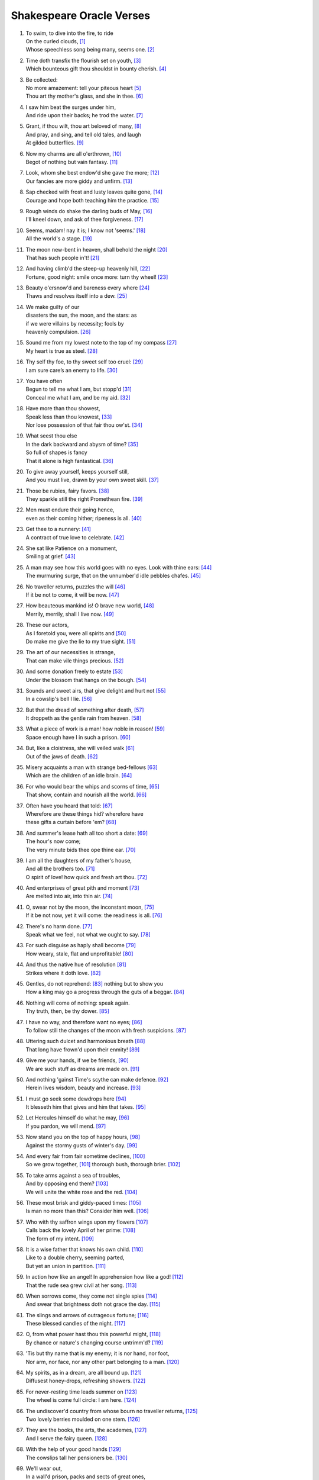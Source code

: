 **************************
Shakespeare Oracle Verses
**************************

#.

    | To swim, to dive into the fire, to ride
    | On the curled clouds, [#]_
    | Whose speechless song being many, seems one. [#]_


#.

    | Time doth transfix the flourish set on youth, [#]_
    | Which bounteous gift thou shouldst in bounty cherish. [#]_

#.

    | Be collected:
    | No more amazement: tell your piteous heart [#]_
    | Thou art thy mother's glass, and she in thee. [#]_

#.

    | I saw him beat the surges under him, 
    | And ride upon their backs; he trod the water. [#]_

#.

    | Grant, if thou wilt, thou art beloved of many, [#]_
    | And pray, and sing, and tell old tales, and laugh
    | At gilded butterflies. [#]_
    
#.

    | Now my charms are all o'erthrown, [#]_
    | Begot of nothing but vain fantasy. [#]_

#.

    | Look, whom she best endow'd she gave the more; [#]_
    | Our fancies are more giddy and unfirm. [#]_
    
#.

    | Sap checked with frost and lusty leaves quite gone, [#]_
    | Courage and hope both teaching him the practice. [#]_

#.

    | Rough winds do shake the darling buds of May, [#]_
    | I'll kneel down, and ask of thee forgiveness. [#]_

#.

    | Seems, madam! nay it is; I know not 'seems.' [#]_
    | All the world's a stage. [#]_ 

#.

    | The moon new-bent in heaven, shall behold the night [#]_
    | That has such people in't! [#]_

#.

    | And having climb'd the steep-up heavenly hill, [#]_
    | Fortune, good night: smile once more: turn thy wheel! [#]_
    
#.

    | Beauty o'ersnow'd and bareness every where [#]_ 
    | Thaws and resolves itself into a dew. [#]_

#.

    | We make guilty of our
    | disasters the sun, the moon, and the stars: as
    | if we were villains by necessity; fools by
    | heavenly compulsion. [#]_

#.

    | Sound me from my lowest note to the top of my compass [#]_
    | My heart is true as steel. [#]_

#.

    | Thy self thy foe, to thy sweet self too cruel: [#]_
    | I am sure care’s an enemy to life. [#]_

#.

    | You have often 
    | Begun to tell me what I am, but stopp'd [#]_
    | Conceal me what I am, and be my aid. [#]_
    
#.

    | Have more than thou showest, 
    | Speak less than thou knowest, [#]_
    | Nor lose possession of that fair thou ow'st. [#]_

#.

    | What seest thou else
    | In the dark backward and abysm of time? [#]_
    | So full of shapes is fancy
    | That it alone is high fantastical. [#]_
    
#.

    | To give away yourself, keeps yourself still,
    | And you must live, drawn by your own sweet skill. [#]_

#.

    | Those be rubies, fairy favors. [#]_
    | They sparkle still the right Promethean fire. [#]_
    
#.

    | Men must endure their going hence,
    | even as their coming hither; ripeness is all. [#]_

#.

    | Get thee to a nunnery: [#]_
    | A contract of true love to celebrate. [#]_

#.

    | She sat like Patience on a monument,
    | Smiling at grief. [#]_

#.

    | A man may see how this world goes with no eyes. Look with thine ears: [#]_
    | The murmuring surge, that on the unnumber'd idle pebbles chafes. [#]_

#.

    | No traveller returns, puzzles the will [#]_
    | If it be not to come, it will be now. [#]_

#.

    | How beauteous mankind is! O brave new world, [#]_
    | Merrily, merrily, shall I live now. [#]_

#.

    | These our actors,
    | As I foretold you, were all spirits and [#]_
    | Do make me give the lie to my true sight. [#]_
    
#.

    | The art of our necessities is strange,
    | That can make vile things precious. [#]_

#.

    | And some donation freely to estate [#]_
    | Under the blossom that hangs on the bough. [#]_

#.

    | Sounds and sweet airs, that give delight and hurt not [#]_
    | In a cowslip's bell I lie. [#]_

#.

    | But that the dread of something after death, [#]_
    | It droppeth as the gentle rain from heaven. [#]_ 

#.

    | What a piece of work is a man! how noble in reason! [#]_
    | Space enough have I in such a prison. [#]_

#.

    | But, like a cloistress, she will veiled walk [#]_
    | Out of the jaws of death. [#]_

#.

    | Misery acquaints a man with strange bed-fellows [#]_
    | Which are the children of an idle brain. [#]_

#.

    | For who would bear the whips and scorns of time, [#]_
    | That show, contain and nourish all the world. [#]_

#.

    | Often have you heard that told: [#]_
    | Wherefore are these things hid? wherefore have
    | these gifts a curtain before 'em? [#]_

#.

    | And summer's lease hath all too short a date: [#]_
    | The hour's now come;
    | The very minute bids thee ope thine ear. [#]_

#.

    | I am all the daughters of my father's house,
    | And all the brothers too. [#]_
    | O spirit of love! how quick and fresh art thou. [#]_

#.

    | And enterprises of great pith and moment [#]_
    | Are melted into air, into thin air. [#]_

#.

    | O, swear not by the moon, the inconstant moon, [#]_
    | If it be not now, yet it will come: the readiness is all. [#]_

#.

    | There's no harm done. [#]_
    | Speak what we feel, not what we ought to say. [#]_

#.

    | For such disguise as haply shall become [#]_
    | How weary, stale, flat and unprofitable! [#]_

#.

    | And thus the native hue of resolution [#]_
    | Strikes where it doth love. [#]_

#.

    | Gentles, do not reprehend: [#]_ nothing but to show you
    | How a king may go a progress through the guts of a beggar. [#]_

#.

    | Nothing will come of nothing: speak again.
    | Thy truth, then, be thy dower. [#]_

#.

    | I have no way, and therefore want no eyes; [#]_
    | To follow still the changes of the moon with fresh suspicions. [#]_

#.

    | Uttering such dulcet and harmonious breath [#]_
    | That long have frown'd upon their enmity! [#]_

#.

    | Give me your hands, if we be friends, [#]_
    | We are such stuff as dreams are made on. [#]_

#.

    | And nothing 'gainst Time's scythe can make defence. [#]_
    | Herein lives wisdom, beauty and increase. [#]_

#.

    | I must go seek some dewdrops here [#]_
    | It blesseth him that gives and him that takes. [#]_

#.

    | Let Hercules himself do what he may, [#]_
    | If you pardon, we will mend. [#]_

#.

    | Now stand you on the top of happy hours, [#]_
    | Against the stormy gusts of winter's day. [#]_

#.

    | And every fair from fair sometime declines,  [#]_
    | So we grow together, [#]_ thorough bush, thorough brier. [#]_

#.

    | To take arms against a sea of troubles,
    | And by opposing end them? [#]_
    | We will unite the white rose and the red. [#]_

#.

    | These most brisk and giddy-paced times: [#]_
    | Is man no more than this? Consider him well. [#]_

#.

    | Who with thy saffron wings upon my flowers [#]_
    | Calls back the lovely April of her prime: [#]_
    | The form of my intent. [#]_ 

#.

    | It is a wise father that knows his own child. [#]_
    | Like to a double cherry, seeming parted,
    | But yet an union in partition. [#]_

#.

    | In action how like an angel! In apprehension how like a god! [#]_
    | That the rude sea grew civil at her song. [#]_

#.

    | When sorrows come, they come not single spies [#]_
    | And swear that brightness doth not grace the day. [#]_

#.

    | The slings and arrows of outrageous fortune; [#]_
    | These blessed candles of the night. [#]_

#.

    | O, from what power hast thou this powerful might, [#]_
    | By chance or nature's changing course untrimm'd? [#]_

#.

    | 'Tis but thy name that is my enemy; it is nor hand, nor foot, 
    | Nor arm, nor face, nor any other part belonging to a man. [#]_

#.

    | My spirits, as in a dream, are all bound up. [#]_
    | Diffusest honey-drops, refreshing showers. [#]_

#.

    | For never-resting time leads summer on [#]_
    | The wheel is come full circle: I am here. [#]_ 

#.

    | The undiscover'd country from whose bourn no traveller returns, [#]_
    | Two lovely berries moulded on one stem. [#]_

#.

    | They are the books, the arts, the academes, [#]_
    | And I serve the fairy queen. [#]_ 

#.

    | With the help of your good hands [#]_
    | The cowslips tall her pensioners be. [#]_

#.

    | We'll wear out,
    | In a wall'd prison, packs and sects of great ones,
    | That ebb and flow by the moon. [#]_

#.

    | All that glisters is not gold, [#]_
    | To plainness honour's bound when majesty falls to folly. [#]_

#.
    | Think'st thou I'd make a life of jealousy? [#]_
    | The quality of mercy is not strain'd. [#]_

#.

    | Music to hear, why hear'st thou music sadly?
    | Sweets with sweets war not, joy delights in joy. [#]_

#.

    | When I consider every thing that grows
    | Holds in perfection but a little moment, [#]_
    | Pray you, tread softly, that the blind mole may not
    | Hear a foot fall. [#]_

#.

    | Yet with my nobler reason 'gainst my fury
    | Do I take part: the rarer action is
    | In virtue than in vengeance. [#]_

#.

    | For nought so vile that on the earth doth live
    | But to the earth some special good doth give, [#]_

#.

    | True, I talk of dreams, [#]_ for there is nothing
    | Either good or bad, but thinking makes it so. [#]_
    
#.

    | What's in a name? that which we call a rose
    | By any other name would smell as sweet. [#]_

#.

    | Gentle breath of yours my sails [#]_
    | Must I hold a candle to my shames? [#]_

#.

    | What is love? 'tis not hereafter;
    | Present mirth hath present laughter. [#]_

#.

    | What's to come is still unsure: 
    | In delay there lies no plenty; [#]_

#.

    | But thy eternal summer shall not fade [#]_
    | Is it a world to hide virtues in? [#]_

#.

    | I, thus neglecting worldly ends, all dedicated
    | To closeness and the bettering of my mind. [#]_

#.

   | I stumbled when I saw: [#]_ If it be now, 'tis not to come; [#]_
   | Our means secure us, and our mere defects prove our commodities. [#]_

#.

    | Nature's bequest gives nothing but doth lend,
    | And being frank she lends to those are free. [#]_

#.

    | Some kinds of baseness are nobly undergone
    | And most poor matters point to rich ends. [#]_

#.

    | O, I have suffered with those that I saw suffer: [#]_
    | The seeming truth which cunning times put on. [#]_

#.

    | Smile heaven upon this fair conjunction, [#]_
    | But release me from my bands. [#]_

#.

    | That sir which serves and seeks for gain,
    | And follows but for form,
    | Will pack when it begins to rain,
    | And leave thee in the storm. [#]_

#.

    | But I will tarry; the fool will stay,
    | And let the wise man fly:
    | The knave turns fool that runs away;
    | The fool no knave, pardie. [#]_

#.

    | Swifter than the moon's sphere;
    | To dew her orbs upon the green. [#]_

#.

    | If of life you keep a care,
    | Shake off slumber, and beware:
    | Awake, awake! [#]_

#.
    | And then the moon, like to a silver bow [#]_
    | Upon the place beneath: it is twice blest. [#]_

#.

    | But thou, contracted to thine own bright eyes,
    | Feed'st thy light'st flame with self-substantial fuel. [#]_

#.

    | When we have shuffled off this mortal coil, [#]_
    | There's nothing ill can dwell in such a temple. [#]_

#.

    | Be not afeard; the isle is full of noises, [#]_
    | To entrap the wisest. [#]_

#.

    | Make me a willow cabin at your gate,
    | And call upon my soul within the house. [#]_

#.

    | Halloo your name to the reverberate hills
    | And make the babbling gossip of the air
    | Cry out. [#]_

#.

    | Or to thyself at least kind-hearted prove: [#]_
    | As fast as thou shalt wane, so fast thou growest. [#]_


.. rubric:: Footnotes

.. [#] The Tempest 1.2: Ariel.
.. [#] Sonnet 8. "Seeming" changed to "seem".
.. [#] Sonnet 60. "Transfix" here means "pierce through." 
.. [#] Sonnet 11. 
.. [#] The Tempest 1.2: Prospero.
.. [#] Sonnet 3. "Glass" here means "mirror."
.. [#] The Tempest 2.1: Francisco. He assures Alonso that he saw Ferdinand swimming after the shipwreck, and that he may yet live.
.. [#] Sonnet 10.
.. [#] King Lear 5.3: King Lear. He depicts a peaceful life together with his daughter Cordelia, with whom he has reconciled.
.. [#] The Tempest Epilogue: Prospero. "Charms" here means "spells" or "enchantments."
.. [#] Romeo and Juliet 1.4: Mercutio. "I talk of dreams."
.. [#] Sonnet 11. "She" here is Nature.
.. [#] Twelfth Night 2.4: Duke Orsino. Here he notes the unsteadiness of man's desires.
.. [#] Sonnet 5. Trees in winter.
.. [#] Twelfth Night 1.2: Captain. He reassures Viola that her brother may have saved himself from drowning.
.. [#] Sonnet 18. Inclement weather precedes summer.
.. [#] King Lear 5.3: King Lear. He vows to begin anew with his daughter Cordelia for having judged her wrongly.
.. [#] Hamlet, Prince of Denmark 1.2: Hamlet. Reminded by his mother that "All that lives must die," Hamlet explains why he is so particular in mourning his father's death.
.. [#] As You Like It 2.7: Jaques. Manifestation only.
.. [#] A Midsummer Night's Dream 1.1: Hippolyta. The moon overlooking the world at night.
.. [#] The Tempest 5.1: Miranda. She wonders at Alonso's retinue upon his reunion with Ferdinand, after being raised by Prospero apart from humanity. 
.. [#] Sonnet 7. The sun rising.
.. [#] King Lear 2.2: Kent. He has been put in stocks by Cornwall and Regan, Lear's daughter.
.. [#] Sonnet 5. The earth at winter.
.. [#] Hamlet, Prince of Denmark 1.2: Hamlet. Added "s" to thaw and resolve.
.. [#] King Lear 1.2: Edmund. Cause and effect.
.. [#] Hamlet, Prince of Denmark 3.2: Hamlet. He charges Guildenstern with trying to play upon him to discover the root of his discontent.
.. [#] A Midsummer Night's Dream 2.1: Helena. She professes the steadfastness of her love for Demetrius. 
.. [#] Sonnet 1.
.. [#] Twelfth Night 1.3: Sir Toby Belch. He feels his niece Olivia should be free of the sorrow caused by her brother's death.
.. [#] The Tempest 1.2: Miranda. She wishes Prospero to tell her who she is.
.. [#] Twelfth Night 1.2: Viola. She disguises herself as a eunuch to serve the Duke Orsino.
.. [#] King Lear 1.4: Fool. 
.. [#] Sonnet 18. For "thou ow'st" read "you own," meaning that fair which is yours.
.. [#] The Tempest 1.2: Prospero. He asks Miranda to see what she remembers of her past.
.. [#] Twelfth Night 1.1: Duke Orsino. He sees the fleeting nature of romantic love.
.. [#] Sonnet 16.
.. [#] A Midsummer Night's Dream 2.1: Fairy. He describes the spots on cowslips.
.. [#] Love's Labour Lost: 4.3. Prometheus stole fire back from Zeus and gave it to mortals.
.. [#] King Lear 5.2: Edgar. He speaks these lines to Gloucester after learning that Cordelia has lost the battle in order to rouse him. No coming, no going. Present moment.
.. [#] Hamlet, Prince of Denmark 3.1: Hamlet. Seeing his destructive emotions and afraid for Ophelia's wellbeing, he pushes her away.
.. [#] The Tempest 4.1: Iris. Spirits celebrate Ferdinand's winning of Miranda's hand.
.. [#] Twelfth Night 2.4: Viola. She describes Olivia's response to Duke Orsino's entreaties. 
.. [#] King Lear 4.6: King Lear. To the blinded Gloucester.
.. [#] King Lear 4.6: Edgar. To Gloucester.
.. [#] Hamlet, Prince of Denmark 3.1: Hamlet.
.. [#] Hamlet, Prince of Denmark 5.2: Hamlet.
.. [#] The Tempest 5.1: Miranda. On seeing her betrothed Ferdinand's father Alonso and his retinue.
.. [#] The Tempest 5.1: Ariel. On learning he will soon be freed from his service to Prospero.
.. [#] The Tempest 4.1: Prospero. Explaining his magic arts to Ferdinand.
.. [#] Sonnet 150. "To" changed to "do." Stop seeing the truth.
.. [#] King Lear 3.2: King Lear. He realizes the value of a bit of hay in a hovel as refuge against a storm.
.. [#] The Tempest 4.1: Iris.
.. [#] The Tempest 5.1: Ariel.
.. [#] The Tempest 3.2: Caliban.
.. [#] The Tempest 5.1: Ariel.
.. [#] Hamlet, Prince of Denmark 3.1: Hamlet.
.. [#] The Merchant of Venice 4.1: Portia. She speaks of the quality of mercy.
.. [#] Hamlet, Prince of Denmark 2.2: Hamlet. To Guildenstern, despite his loss of mirth.
.. [#] The Tempest 1.2: Ferdinand.
.. [#] Twelfth Night 1.1: Valentine. To Duke Orsino on Olivia's mourning of her brother's death.
.. [#] Twelfth Night 3.4: Antonio.
.. [#] The Tempest 2.2: Trinculo. Taking refuge from a storm, he shelters himself under Caliban's cover.
.. [#] Romeo and Juliet 1.4: Mercutio. Speaking of dreams of desire.
.. [#] Hamlet, Prince of Denmark 3.1: Hamlet.
.. [#] Love's Labour Lost 4.3: Biron.
.. [#] The Merchant of Venice 2.7: Morocco.
.. [#] Twelfth Night 1.3: Sir Toby Belch.
.. [#] Sonnet 18.
.. [#] The Tempest 1.2: Prospero. He reveals to Miranda her past. "Ope" is "open," "thine" is "your."
.. [#] Twelfth Night 2.4: Viola.
.. [#] Twelfth Night 1.1: Duke Orsino.
.. [#] Hamlet, Prince of Denmark 3.1: Hamlet. Our projects, our cows, etc..
.. [#] The Tempest 4.1: Prospero. What becomes of his conjured spirits.
.. [#] Romeo and Juliet 2.2: Juliet. Her response to Romeo's avowals.
.. [#] Hamlet, Prince of Denmark 5.2: Hamlet. Before dueling with Laertes.
.. [#] The Tempest 1.2: Prospero. Reassuring Miranda.
.. [#] King Lear 5.3: Albany. Closing words. A reference to the wrong perceptions that estranged Cordelia from her father.
.. [#] Twelfth Night 1.2: Viola.
.. [#] Hamlet, Prince of Denmark 1.2: Hamlet. Interpretation: A disguise or a self only leads to weariness.
.. [#] Hamlet, Prince of Denmark 3.1: Hamlet.
.. [#] Othello 5.2: Othello. Manas loves what it finds in store consciousness.
.. [#] A Midsummer Night's Dream 5.1: Puck.
.. [#] Hamlet, Prince of Denmark 4.3: Hamlet. He demonstrates how a worm that eats of a dead king may be used to fish by a beggar, who then eats of that fish. Interbeing of eaten and eater.
.. [#] King Lear 1.1: King Lear. Despite Cordelia's honesty, Lear does not perceive her faithfulness to him. These verses incite us to engage with truth as a test of faith, leaving behind the dower of possessions.
.. [#] King Lear 4.1: Gloucester. Blinded and lost.
.. [#] Othello 3.3: Othello. Leaving the way of suspicion we turn within, to the mind of non-discrimination.
.. [#] A Midsummer Night's Dream 2.1: Oberon.
.. [#] Richard III 5.5: Richmond. Brotherhood and peace to succeed strife.
.. [#] A Midsummer Night's Dream 5.1: Puck.
.. [#] The Tempest 4.1: Prospero. On the insubstantiality of phenomenal objects.
.. [#] Sonnet 12. Impermanence.
.. [#] Sonnet 11. Touching impermanence we get wisdom, and our love increases.
.. [#] A Midsummer Night's Dream 2.1: Fairy.
.. [#] The Merchant of Venice 4.1: Portia. On mercy (compassion).
.. [#] Hamlet, Prince of Denmark 5.1: Hamlet. Hercules was given numerous seemingly impossible tasks to accomplish, which he did, through skill and strength.
.. [#] A Midsummer Night's Dream 5.1: Puck. The power make to pardon and make amends exceeds that of strength and skill.
.. [#] Sonnet 16.
.. [#] Sonnet 13.
.. [#] Sonnet 18.
.. [#] A Midsummer Night's Dream 3.2: Helena.
.. [#] A Midsummer Night's Dream 2.1: Fairy. Read "thorough" as "through."
.. [#] Hamlet, Prince of Denmark 3.1: Hamlet.
.. [#] Richard III 5.5: Richmond. Brotherhood and peace to succeed strife.
.. [#] Twelfth Night 2.4: Duke Orsino.
.. [#] King Lear 3.4: King Lear. 
.. [#] The Tempest 4.1: Ceres.
.. [#] Sonnet 3.
.. [#] Twelfth Night 1.2: Viola. Beginner's mind, aspiration.
.. [#] The Merchant of Venice 2.2: Launcelot. 
.. [#] A Midsummer Night's Dream 3.2: Helena.
.. [#] Hamlet, Prince of Denmark 2.2: Hamlet. He speaks of man.
.. [#] A Midsummer Night's Dream 2.1: Oberon. Of a mermaid on a dolphin's back.
.. [#] Hamlet, Prince of Denmark 4.5: King Claudius. After the death of Polonius.
.. [#] Sonnet 150. Our sorrow distorts reality.
.. [#] Hamlet, Prince of Denmark 3.1: Hamlet. Suffering resulting from past actions.
.. [#] The Merchant of Venice 5.1: Bassanio. The stars.
.. [#] Sonnet 150.
.. [#] Sonnet 18. The insight of impermanence gives us power over our lives.
.. [#] Romeo and Juliet 2.2: Juliet. Here Romeo's name represents the discriminating mind; free from the name we are free from the discriminating mind.
.. [#] The Tempest 1.2: Ferdinand. He is drawn by Miranda but bound by the charm of Prospero.
.. [#] The Tempest 4.1: Ceres. Free from thinking our mind is unbound.
.. [#] Sonnet 5. Time here is impermanence.
.. [#] King Lear 5.3: Edmund. On discovering his half-brother Edgar.
.. [#] Hamlet, Prince of Denmark 3.1: Hamlet. What is beyond death.
.. [#] A Midsummer Night's Dream 3.2: Helena. The non-dual nature of Nirvana.
.. [#] Love's Labour Lost: 4.3. He speaks of women's eyes.
.. [#] A Midsummer Night's Dream 2.1: Fairy. 
.. [#] The Tempest 5.1: Prospero. Hands that release him from his bonds.
.. [#] A Midsummer Night's Dream 2.1: Fairy. The cowslips are protectors of the fairy queen (Mother Nature.) With care the Earth becomes a refuge for all living beings.
.. [#] King Lear 5.3: King Lear. He dreams of spending his days with his daughter Cordelia, assured of her true filial piety, in a prison.
.. [#] The Merchant of Venice 2.7.
.. [#] King Lear 1.1: Kent. King Lear is caught in the wrong view that his daughter Cordelia is not grateful to him. Kent, knowing her faithfulness, tries to intervene.
.. [#] Othello 3.3: Othello. Iago plants false seeds in Othello of his wife's unfaithfulness. Othello says he will not live in jealousy. 
.. [#] The Merchant of Venice 4.1: Portia. Compassion frees us from the bonds of jealousy, and it is not difficult at all.
.. [#] Sonnet 8. Afflictions cloud and distort our perceptions, yet the wonders of life that are within and around us.
.. [#] Sonnet 15. 
.. [#] The Tempest 4.1: Caliban.
.. [#] The Tempest 5.1: Prospero. He has compassion on those who, at Caliban's instigation, conspired to kill him.
.. [#] Romeo and Juliet 2.3: Friar Laurence. He speaks of "herbs, plants, stones, and their true qualities."
.. [#] Romeo and Juliet 1.4: Mercutio. This follows Romeo's interruption on his depiction of Queen Mab, who tempts men and women with desires in their sleep.
.. [#] Hamlet, Prince of Denmark 2.2: Hamlet. In conversation with Guildenstern he sees Denmark as a prison, but recognizes that this it the product of his own thinking.
.. [#] Romeo and Juliet 2.2: Juliet. She sees the illusory nature of the world of name and form.
.. [#] The Tempest 5.1: Prospero.
.. [#] The Merchant of Venice 2.6: Jessica.
.. [#] Twelfth Night 2.3: Feste.
.. [#] Twelfth Night 2.3: Feste.
.. [#] Sonnet 18.
.. [#] Twelfth Night 1.3: Sir Toby Belch.
.. [#] The Tempest 1.2: Prospero.
.. [#] King Lear 4.1: Gloucester.
.. [#] Hamlet, Prince of Denmark 5.2: Hamlet.
.. [#] King Lear 4.1: Gloucester.
.. [#] Sonnet 4.
.. [#] The Tempest 3.1: Ferdinand.
.. [#] The Tempest 1.2: Miranda.
.. [#] The Merchant of Venice 3.2: Bassanio.
.. [#] Richard III 5.5: Richmond.
.. [#] The Tempest Epilogue: Prospero.
.. [#] King Lear 2.4: Fool. He remains true to his master, King Lear.
.. [#] King Lear 2.4: Fool. As above. "Pardie" means "certainly" or "indeed."
.. [#] A Midsummer Night's Dream 2.1: Fairy.
.. [#] The Tempest 2.1: Ariel.
.. [#] A Midsummer Night's Dream 1.1: Hippolyta. The moon overlooking the world at night.
.. [#] The Merchant of Venice 4.1: Portia. The light of the moon is the light of compassion, lighting the moon and the earth below.
.. [#] Sonnet 1. I have arrived, I am home.
.. [#] Hamlet, Prince of Denmark 3.1: Hamlet.
.. [#] The Tempest 1.2: Miranda.
.. [#] The Tempest 3.2: Caliban.
.. [#] The Merchant of Venice 3.2: Bassanio. 
.. [#] Twelfth Night 1.5: Viola.
.. [#] Twelfth Night 1.5: Viola.
.. [#] Sonnet 10.
.. [#] Sonnet 11.
